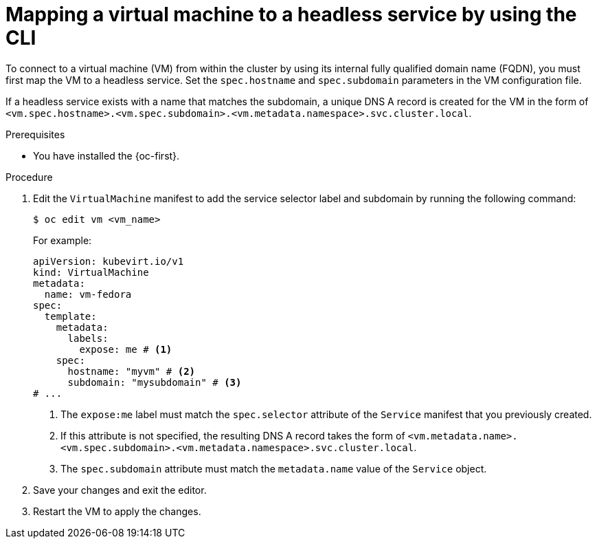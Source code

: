 // Module included in the following assemblies:
//
// * virt/vm_networking/virt-accessing-vm-internal-fqdn.adoc              

:_mod-docs-content-type: PROCEDURE                                   
[id="virt-discovering-vm-internal-fqdn_{context}"]
= Mapping a virtual machine to a headless service by using the CLI

To connect to a virtual machine (VM) from within the cluster by using its internal fully qualified domain name (FQDN), you must first map the VM to a headless service. Set the `spec.hostname` and `spec.subdomain` parameters in the VM configuration file.

If a headless service exists with a name that matches the subdomain, a unique DNS A record is created for the VM in the form of `<vm.spec.hostname>.<vm.spec.subdomain>.<vm.metadata.namespace>.svc.cluster.local`.

.Prerequisites

* You have installed the {oc-first}.

.Procedure

. Edit the `VirtualMachine` manifest to add the service selector label and subdomain by running the following command:
+
[source,terminal]
----
$ oc edit vm <vm_name>
----
+
For example:
+
[source,yaml]
----
apiVersion: kubevirt.io/v1
kind: VirtualMachine
metadata:
  name: vm-fedora
spec:
  template:
    metadata:
      labels:
        expose: me # <1>
    spec:
      hostname: "myvm" # <2>
      subdomain: "mysubdomain" # <3>
# ...
----
<1> The `expose:me` label must match the `spec.selector` attribute of the `Service` manifest that you previously created.
<2> If this attribute is not specified, the resulting DNS A record takes the form of `<vm.metadata.name>.<vm.spec.subdomain>.<vm.metadata.namespace>.svc.cluster.local`.
<3> The `spec.subdomain` attribute must match the `metadata.name` value of the `Service` object.

. Save your changes and exit the editor.

. Restart the VM to apply the changes.
